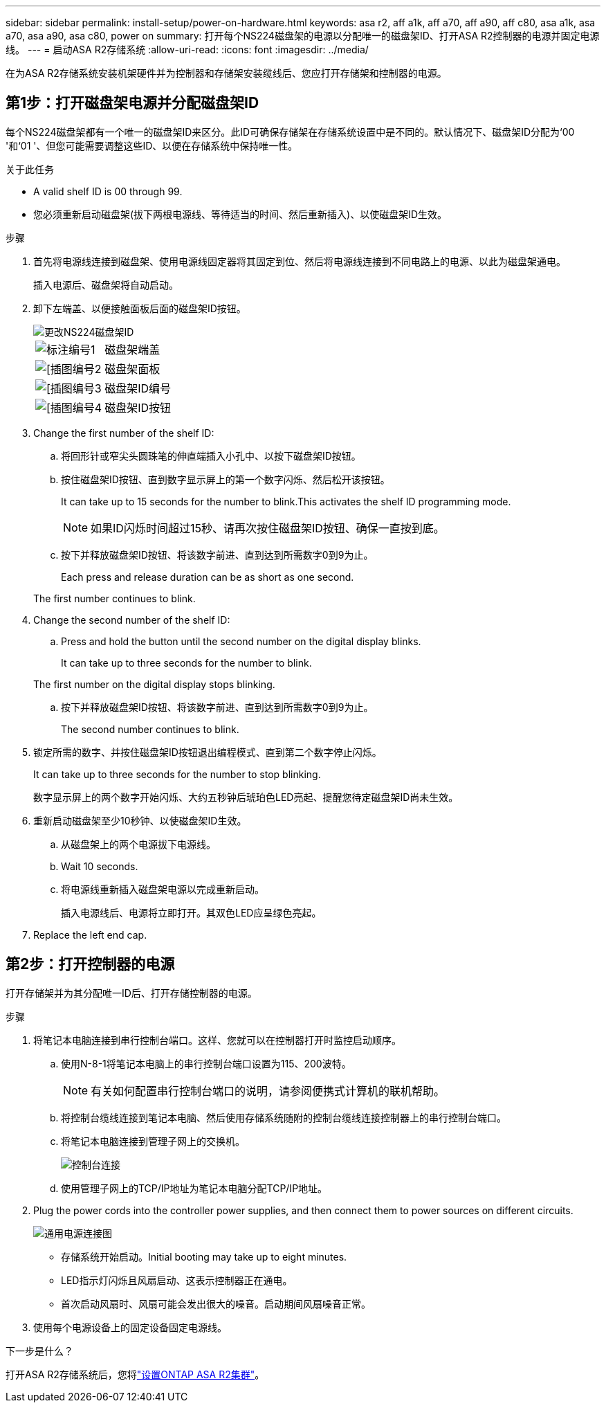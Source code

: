 ---
sidebar: sidebar 
permalink: install-setup/power-on-hardware.html 
keywords: asa r2, aff a1k, aff a70, aff a90, aff c80, asa a1k, asa a70, asa a90, asa c80, power on 
summary: 打开每个NS224磁盘架的电源以分配唯一的磁盘架ID、打开ASA R2控制器的电源并固定电源线。 
---
= 启动ASA R2存储系统
:allow-uri-read: 
:icons: font
:imagesdir: ../media/


[role="lead"]
在为ASA R2存储系统安装机架硬件并为控制器和存储架安装缆线后、您应打开存储架和控制器的电源。



== 第1步：打开磁盘架电源并分配磁盘架ID

每个NS224磁盘架都有一个唯一的磁盘架ID来区分。此ID可确保存储架在存储系统设置中是不同的。默认情况下、磁盘架ID分配为‘00 '和‘01 '、但您可能需要调整这些ID、以便在存储系统中保持唯一性。

.关于此任务
* A valid shelf ID is 00 through 99.
* 您必须重新启动磁盘架(拔下两根电源线、等待适当的时间、然后重新插入)、以使磁盘架ID生效。


.步骤
. 首先将电源线连接到磁盘架、使用电源线固定器将其固定到位、然后将电源线连接到不同电路上的电源、以此为磁盘架通电。
+
插入电源后、磁盘架将自动启动。

. 卸下左端盖、以便接触面板后面的磁盘架ID按钮。
+
image::../media/drw_a900_oie_change_ns224_shelf_id_ieops-836.svg[更改NS224磁盘架ID]

+
[cols="20%,80%"]
|===


 a| 
image::../media/legend_icon_01.svg[标注编号1]
 a| 
磁盘架端盖



 a| 
image::../media/legend_icon_02.svg[[插图编号2]
 a| 
磁盘架面板



 a| 
image::../media/legend_icon_03.svg[[插图编号3]
 a| 
磁盘架ID编号



 a| 
image::../media/legend_icon_04.svg[[插图编号4]
 a| 
磁盘架ID按钮

|===
. Change the first number of the shelf ID:
+
.. 将回形针或窄尖头圆珠笔的伸直端插入小孔中、以按下磁盘架ID按钮。
.. 按住磁盘架ID按钮、直到数字显示屏上的第一个数字闪烁、然后松开该按钮。
+
It can take up to 15 seconds for the number to blink.This activates the shelf ID programming mode.

+

NOTE: 如果ID闪烁时间超过15秒、请再次按住磁盘架ID按钮、确保一直按到底。

.. 按下并释放磁盘架ID按钮、将该数字前进、直到达到所需数字0到9为止。
+
Each press and release duration can be as short as one second.

+
The first number continues to blink.



. Change the second number of the shelf ID:
+
.. Press and hold the button until the second number on the digital display blinks.
+
It can take up to three seconds for the number to blink.

+
The first number on the digital display stops blinking.

.. 按下并释放磁盘架ID按钮、将该数字前进、直到达到所需数字0到9为止。
+
The second number continues to blink.



. 锁定所需的数字、并按住磁盘架ID按钮退出编程模式、直到第二个数字停止闪烁。
+
It can take up to three seconds for the number to stop blinking.

+
数字显示屏上的两个数字开始闪烁、大约五秒钟后琥珀色LED亮起、提醒您待定磁盘架ID尚未生效。

. 重新启动磁盘架至少10秒钟、以使磁盘架ID生效。
+
.. 从磁盘架上的两个电源拔下电源线。
.. Wait 10 seconds.
.. 将电源线重新插入磁盘架电源以完成重新启动。
+
插入电源线后、电源将立即打开。其双色LED应呈绿色亮起。



. Replace the left end cap.




== 第2步：打开控制器的电源

打开存储架并为其分配唯一ID后、打开存储控制器的电源。

.步骤
. 将笔记本电脑连接到串行控制台端口。这样、您就可以在控制器打开时监控启动顺序。
+
.. 使用N-8-1将笔记本电脑上的串行控制台端口设置为115、200波特。
+

NOTE: 有关如何配置串行控制台端口的说明，请参阅便携式计算机的联机帮助。

.. 将控制台缆线连接到笔记本电脑、然后使用存储系统随附的控制台缆线连接控制器上的串行控制台端口。
.. 将笔记本电脑连接到管理子网上的交换机。
+
image::../media/drw_a1k_70-90_console_connection_ieops-1702.svg[控制台连接]

.. 使用管理子网上的TCP/IP地址为笔记本电脑分配TCP/IP地址。


. Plug the power cords into the controller power supplies, and then connect them to power sources on different circuits.
+
image::../media/drw_affa1k_power_source_icon_ieops-1700.svg[通用电源连接图]

+
** 存储系统开始启动。Initial booting may take up to eight minutes.
** LED指示灯闪烁且风扇启动、这表示控制器正在通电。
** 首次启动风扇时、风扇可能会发出很大的噪音。启动期间风扇噪音正常。


. 使用每个电源设备上的固定设备固定电源线。


.下一步是什么？
打开ASA R2存储系统后，您将link:initialize-ontap-cluster.html["设置ONTAP ASA R2集群"]。
